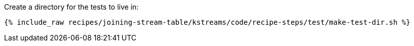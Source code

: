 Create a directory for the tests to live in:

+++++
<pre class="snippet"><code class="shell">{% include_raw recipes/joining-stream-table/kstreams/code/recipe-steps/test/make-test-dir.sh %}</code></pre>
+++++
